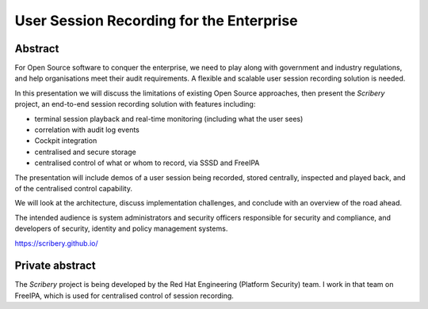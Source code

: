 User Session Recording for the Enterprise
=========================================

Abstract
--------

For Open Source software to conquer the enterprise, we need to play
along with government and industry regulations, and help
organisations meet their audit requirements.  A flexible and
scalable user session recording solution is needed.

In this presentation we will discuss the limitations of existing
Open Source approaches, then present the *Scribery* project, an
end-to-end session recording solution with features including:

- terminal session playback and real-time monitoring (including what
  the user sees)

- correlation with audit log events

- Cockpit integration

- centralised and secure storage

- centralised control of what or whom to record, via SSSD and
  FreeIPA

The presentation will include demos of a user session being
recorded, stored centrally, inspected and played back, and of the
centralised control capability.

We will look at the architecture, discuss implementation challenges,
and conclude with an overview of the road ahead.

The intended audience is system administrators and security officers
responsible for security and compliance, and developers of security,
identity and policy management systems.

https://scribery.github.io/


Private abstract
----------------

The *Scribery* project is being developed by the Red Hat Engineering
(Platform Security) team.  I work in that team on FreeIPA, which is
used for centralised control of session recording.
